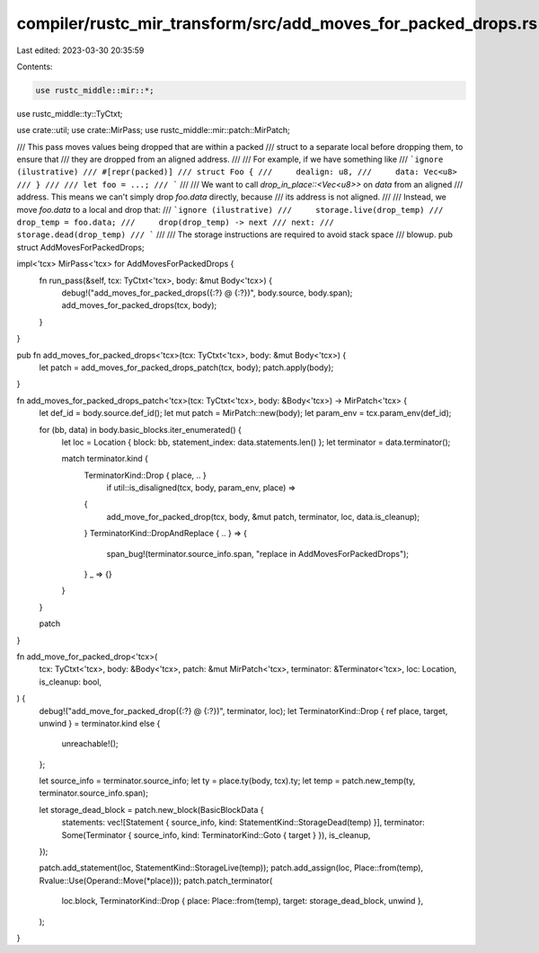 compiler/rustc_mir_transform/src/add_moves_for_packed_drops.rs
==============================================================

Last edited: 2023-03-30 20:35:59

Contents:

.. code-block:: rs

    use rustc_middle::mir::*;
use rustc_middle::ty::TyCtxt;

use crate::util;
use crate::MirPass;
use rustc_middle::mir::patch::MirPatch;

/// This pass moves values being dropped that are within a packed
/// struct to a separate local before dropping them, to ensure that
/// they are dropped from an aligned address.
///
/// For example, if we have something like
/// ```ignore (ilustrative)
/// #[repr(packed)]
/// struct Foo {
///     dealign: u8,
///     data: Vec<u8>
/// }
///
/// let foo = ...;
/// ```
///
/// We want to call `drop_in_place::<Vec<u8>>` on `data` from an aligned
/// address. This means we can't simply drop `foo.data` directly, because
/// its address is not aligned.
///
/// Instead, we move `foo.data` to a local and drop that:
/// ```ignore (ilustrative)
///     storage.live(drop_temp)
///     drop_temp = foo.data;
///     drop(drop_temp) -> next
/// next:
///     storage.dead(drop_temp)
/// ```
///
/// The storage instructions are required to avoid stack space
/// blowup.
pub struct AddMovesForPackedDrops;

impl<'tcx> MirPass<'tcx> for AddMovesForPackedDrops {
    fn run_pass(&self, tcx: TyCtxt<'tcx>, body: &mut Body<'tcx>) {
        debug!("add_moves_for_packed_drops({:?} @ {:?})", body.source, body.span);
        add_moves_for_packed_drops(tcx, body);
    }
}

pub fn add_moves_for_packed_drops<'tcx>(tcx: TyCtxt<'tcx>, body: &mut Body<'tcx>) {
    let patch = add_moves_for_packed_drops_patch(tcx, body);
    patch.apply(body);
}

fn add_moves_for_packed_drops_patch<'tcx>(tcx: TyCtxt<'tcx>, body: &Body<'tcx>) -> MirPatch<'tcx> {
    let def_id = body.source.def_id();
    let mut patch = MirPatch::new(body);
    let param_env = tcx.param_env(def_id);

    for (bb, data) in body.basic_blocks.iter_enumerated() {
        let loc = Location { block: bb, statement_index: data.statements.len() };
        let terminator = data.terminator();

        match terminator.kind {
            TerminatorKind::Drop { place, .. }
                if util::is_disaligned(tcx, body, param_env, place) =>
            {
                add_move_for_packed_drop(tcx, body, &mut patch, terminator, loc, data.is_cleanup);
            }
            TerminatorKind::DropAndReplace { .. } => {
                span_bug!(terminator.source_info.span, "replace in AddMovesForPackedDrops");
            }
            _ => {}
        }
    }

    patch
}

fn add_move_for_packed_drop<'tcx>(
    tcx: TyCtxt<'tcx>,
    body: &Body<'tcx>,
    patch: &mut MirPatch<'tcx>,
    terminator: &Terminator<'tcx>,
    loc: Location,
    is_cleanup: bool,
) {
    debug!("add_move_for_packed_drop({:?} @ {:?})", terminator, loc);
    let TerminatorKind::Drop { ref place, target, unwind } = terminator.kind else {
        unreachable!();
    };

    let source_info = terminator.source_info;
    let ty = place.ty(body, tcx).ty;
    let temp = patch.new_temp(ty, terminator.source_info.span);

    let storage_dead_block = patch.new_block(BasicBlockData {
        statements: vec![Statement { source_info, kind: StatementKind::StorageDead(temp) }],
        terminator: Some(Terminator { source_info, kind: TerminatorKind::Goto { target } }),
        is_cleanup,
    });

    patch.add_statement(loc, StatementKind::StorageLive(temp));
    patch.add_assign(loc, Place::from(temp), Rvalue::Use(Operand::Move(*place)));
    patch.patch_terminator(
        loc.block,
        TerminatorKind::Drop { place: Place::from(temp), target: storage_dead_block, unwind },
    );
}


